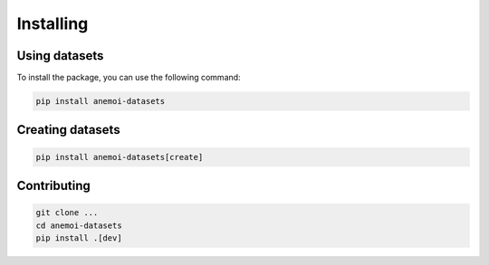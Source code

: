 ############
 Installing
############

****************
 Using datasets
****************

To install the package, you can use the following command:

.. code:: bash

   pip install anemoi-datasets

*******************
 Creating datasets
*******************

.. code:: bash

   pip install anemoi-datasets[create]

**************
 Contributing
**************

.. code:: bash

   git clone ...
   cd anemoi-datasets
   pip install .[dev]


..
   TODO: Make sure to update `setup.py`
   to reflect these options
